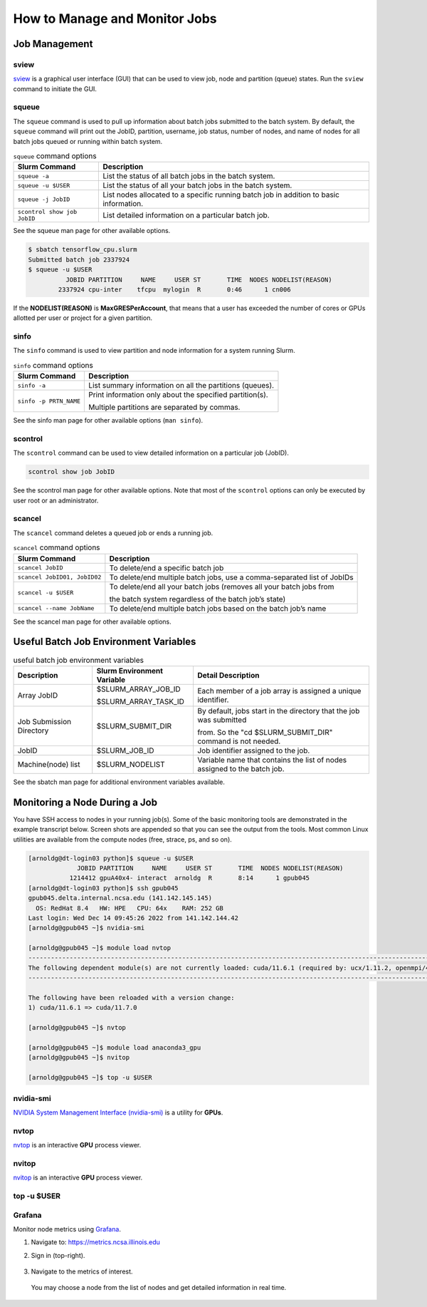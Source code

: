 .. _slurm-monitor:

How to Manage and Monitor Jobs
=================================

Job Management
----------------

sview 
~~~~~~~

`sview <https://slurm.schedmd.com/sview.html>`_ is a graphical user interface (GUI) that can be used to view job, node and partition (queue) states. Run the ``sview`` command to initiate the GUI.

..  figure:: ../images/slurm/sview-sinfo.png
    :alt: sview view of Slurm partitions

squeue
~~~~~~~

The ``squeue`` command is used to pull up information about batch jobs submitted to the batch system. By default, the ``squeue`` command will print out the JobID,  partition, username, job status, number of nodes, and name of nodes for all batch jobs queued or running within batch system.

.. table:: ``squeue`` command options

  ============================ ============
  Slurm Command                Description
  ============================ ============
  ``squeue -a``                List the status of all batch jobs in the batch system.
  ``squeue -u $USER``          List the status of all your batch jobs in the batch system.
  ``squeue -j JobID``          List nodes allocated to a specific running batch job in addition to basic information.
  ``scontrol show job JobID``  List detailed information on a particular batch job.
  ============================ ============

See the squeue man page for other available options.

.. code-block::

   $ sbatch tensorflow_cpu.slurm
   Submitted batch job 2337924
   $ squeue -u $USER
             JOBID PARTITION     NAME     USER ST       TIME  NODES NODELIST(REASON)
           2337924 cpu-inter    tfcpu  mylogin  R       0:46      1 cn006

If the **NODELIST(REASON)** is **MaxGRESPerAccount**, that means that a user has exceeded the number of cores or GPUs allotted per user or project for a given partition.

sinfo
~~~~~~~

The ``sinfo`` command is used to view partition and node information for a system running Slurm.

.. table:: ``sinfo`` command options

  +------------------------+----------------------------------------------------------+
  | Slurm Command          | Description                                              |
  +========================+==========================================================+
  | ``sinfo -a``           | List summary information on all the partitions (queues). |
  +------------------------+----------------------------------------------------------+
  | ``sinfo -p PRTN_NAME`` | Print information only about the specified partition(s). |
  |                        |                                                          |
  |                        | Multiple partitions are separated by commas.             |
  +------------------------+----------------------------------------------------------+

See the sinfo man page for other available options (``man sinfo``).

scontrol
~~~~~~~~~

The ``scontrol`` command can be used to view detailed information on a particular job (JobID).

.. code-block::

   scontrol show job JobID

See the scontrol man page for other available options. Note that most of the ``scontrol`` options can only be executed by user root or an administrator.

scancel
~~~~~~~~

The ``scancel`` command deletes a queued job or ends a running job.

.. table:: ``scancel`` command options

  +------------------------------+--------------------------------------------------------------------------+
  | Slurm Command                | Description                                                              |
  +==============================+==========================================================================+
  | ``scancel JobID``            | To delete/end a specific batch job                                       |
  +------------------------------+--------------------------------------------------------------------------+
  | ``scancel JobID01, JobID02`` | To delete/end multiple batch jobs, use a comma-separated list of JobIDs  |
  +------------------------------+--------------------------------------------------------------------------+
  | ``scancel -u $USER``         | To delete/end all your batch jobs (removes all your batch jobs from      |
  |                              |                                                                          |
  |                              | the batch system regardless of the batch job’s state)                    |
  +------------------------------+--------------------------------------------------------------------------+
  | ``scancel --name JobName``   | To delete/end multiple batch jobs based on the batch job’s name          |
  +------------------------------+--------------------------------------------------------------------------+

See the scancel man page for other available options.

Useful Batch Job Environment Variables
-----------------------------------------

.. table:: useful batch job environment variables

  +-------------------------+----------------------------+-------------------------------------------------------------------------+
  | Description             | Slurm Environment Variable | Detail Description                                                      |
  +=========================+============================+=========================================================================+
  | Array JobID             | $SLURM_ARRAY_JOB_ID        | Each member of a job array is assigned a unique identifier.             |
  |                         |                            |                                                                         |
  |                         | $SLURM_ARRAY_TASK_ID       |                                                                         |
  +-------------------------+----------------------------+-------------------------------------------------------------------------+
  | Job Submission Directory| $SLURM_SUBMIT_DIR          | By default, jobs start in the directory that the job was submitted      |
  |                         |                            |                                                                         |
  |                         |                            | from. So the "cd $SLURM_SUBMIT_DIR" command is not needed.              |
  +-------------------------+----------------------------+-------------------------------------------------------------------------+
  | JobID                   | $SLURM_JOB_ID              | Job identifier assigned to the job.                                     |
  +-------------------------+----------------------------+-------------------------------------------------------------------------+
  | Machine(node) list      | $SLURM_NODELIST            | Variable name that contains the list of nodes assigned to the batch job.|
  +-------------------------+----------------------------+-------------------------------------------------------------------------+

See the sbatch man page for additional environment variables available.

.. _mon_node:

Monitoring a Node During a Job
---------------------------------

You have SSH access to nodes in your running job(s). Some of the basic monitoring tools are demonstrated in the example transcript below. Screen shots are appended so that you can see the output from the tools. Most common Linux utilities are available from the compute nodes (free, strace, ps, and so on).

.. code-block::

   [arnoldg@dt-login03 python]$ squeue -u $USER
                JOBID PARTITION     NAME     USER ST       TIME  NODES NODELIST(REASON)
              1214412 gpuA40x4- interact  arnoldg  R       8:14      1 gpub045
   [arnoldg@dt-login03 python]$ ssh gpub045
   gpub045.delta.internal.ncsa.edu (141.142.145.145)
     OS: RedHat 8.4   HW: HPE   CPU: 64x    RAM: 252 GB
   Last login: Wed Dec 14 09:45:26 2022 from 141.142.144.42
   [arnoldg@gpub045 ~]$ nvidia-smi

   [arnoldg@gpub045 ~]$ module load nvtop
   ---------------------------------------------------------------------------------------------------------------------
   The following dependent module(s) are not currently loaded: cuda/11.6.1 (required by: ucx/1.11.2, openmpi/4.1.2)
   ---------------------------------------------------------------------------------------------------------------------

   The following have been reloaded with a version change:
   1) cuda/11.6.1 => cuda/11.7.0

   [arnoldg@gpub045 ~]$ nvtop

   [arnoldg@gpub045 ~]$ module load anaconda3_gpu
   [arnoldg@gpub045 ~]$ nvitop

   [arnoldg@gpub045 ~]$ top -u $USER

nvidia-smi
~~~~~~~~~~~

`NVIDIA System Management Interface (nvidia-smi) <https://developer.nvidia.com/nvidia-system-management-interface>`_ is a utility for **GPUs**.

..  figure:: ../images/slurm/nvidia-smi.png
    :alt: nvidia smi

nvtop
~~~~~~

`nvtop <https://manpages.ubuntu.com/manpages/focal/man1/nvtop.1.html>`_ is an interactive **GPU** process viewer.

..  figure:: ../images/slurm/nvtop.png
    :alt: nvtop

nvitop
~~~~~~

`nvitop <https://nvitop.readthedocs.io/en/latest/>`_ is an interactive **GPU** process viewer.

..  figure:: ../images/slurm/nvitop.png
    :alt: nvitop

top -u $USER
~~~~~~~~~~~~~~

..  figure:: ../images/slurm/top-user.png
    :alt: top

Grafana
~~~~~~~~~

Monitor node metrics using `Grafana <https://grafana.com>`_.

#. Navigate to: https://metrics.ncsa.illinois.edu

#. Sign in (top-right).

   ..  figure:: ../images/slurm/metrics-signin-icon.png
       :alt: sign in icon

#. Navigate to the metrics of interest.

   ..  figure:: ../images/slurm/grafana-metrics-home.png
       :alt: metrics home

   You may choose a node from the list of nodes and get detailed information in real time.

   ..  figure:: ../images/slurm/grafana-metrics-details.png
       :alt: get detailed info
